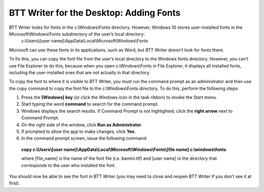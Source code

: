 BTT Writer for the Desktop: Adding Fonts
==========================================================

.. image:: ../images/BTTwriterDesktop.gif
    :width: 180px
    :align: center
    :height: 200px
    :alt: BTT Writer for the Desktop

BTT Writer looks for fonts in the c:\\Windows\\Fonts directory. However, Windows 10 stores user-installed fonts in the Microsoft\\Windows\\Fonts subdirectory of the user’s local directory: 
   c:\\Users\\[user name]\\AppData\\Local\\Microsoft\\Windows\\Fonts 
   
Microsoft can use these fonts in its applications, such as Word, but BTT Writer doesn’t look for fonts there.

To fix this, you can copy the font file from the user’s local directory to the Windows fonts directory. However, you can’t use File Explorer to do this, because when you open c:\\Windows\\Fonts in File Explorer, it displays all installed fonts, including the user-installed ones that are not actually in that directory.

To copy the font to where it is visible to BTT Writer, you must run the command prompt as an administrator and then use the copy command to copy the font file to the c:\\Windows\\Fonts directory. To do this, perform the following steps:

1.	Press the **[Windows] key** (or click the Windows icon in the task ribbon) to invoke the Start menu.

2.	Start typing the word **command** to search for the command prompt.

3.	Windows displays the search results. If Command Prompt is not highlighted, click the **right arrow** next to Command Prompt.

4.	On the right side of the window, click **Run as Administrator**.

5.	If prompted to allow the app to make changes, click **Yes**.

6.	In the command prompt screen, issue the following command:

    **copy c:\\Users\\[user name]\\AppData\\Local\\Microsoft\\Windows\\Fonts\\[file name] c:\\windows\\fonts**
    
    where [file_name] is the name of the font file (i.e. bamini.ttf) and [user name] is the directory that corresponds to the user who installed the font.

You should now be able to see the font in BTT Writer (you may need to close and reopen BTT Writer if you don’t see it at first).
